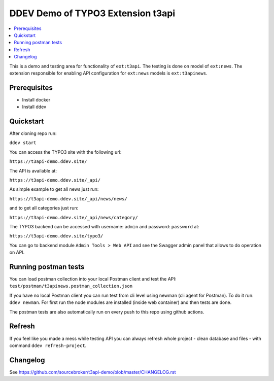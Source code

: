 DDEV Demo of TYPO3 Extension t3api
==================================

.. contents:: :local:

This is a demo and testing area for functionality of ``ext:t3api``. The testing is done on model of ``ext:news``.
The extension responsible for enabling API configuration for ``ext:news`` models is ``ext:t3apinews``.

Prerequisites
#############

* Install docker
* Install ddev

Quickstart
##########

After cloning repo run:

``ddev start``

You can access the TYPO3 site with the following url:

``https://t3api-demo.ddev.site/``

The API is available at:

``https://t3api-demo.ddev.site/_api/``

As simple example to get all news just run:

``https://t3api-demo.ddev.site/_api/news/news/``

and to get all categories just run:

``https://t3api-demo.ddev.site/_api/news/category/``

The TYPO3 backend can be accessed with username: ``admin`` and password: ``password`` at:

``https://t3api-demo.ddev.site/typo3/``

You can go to backend module ``Admin Tools > Web API`` and see the Swagger admin panel that allows to do operation on API.

Running postman tests
#####################

You can load postman collection into your local Postman client and test the API: ``test/postman/t3apinews.postman_collection.json``

If you have no local Postman client you can run test from cli level using newman (cli agent for Postman). To do it run:
``ddev newman``. For first run the node modules are installed (inside web container) and then tests are done.

The postman tests are also automatically run on every push to this repo using github actions.

Refresh
#######

If you feel like you made a mess while testing API you can always refresh whole project - clean database and files - with command ``ddev refresh-project``.

Changelog
#########

See https://github.com/sourcebroker/t3api-demo/blob/master/CHANGELOG.rst
